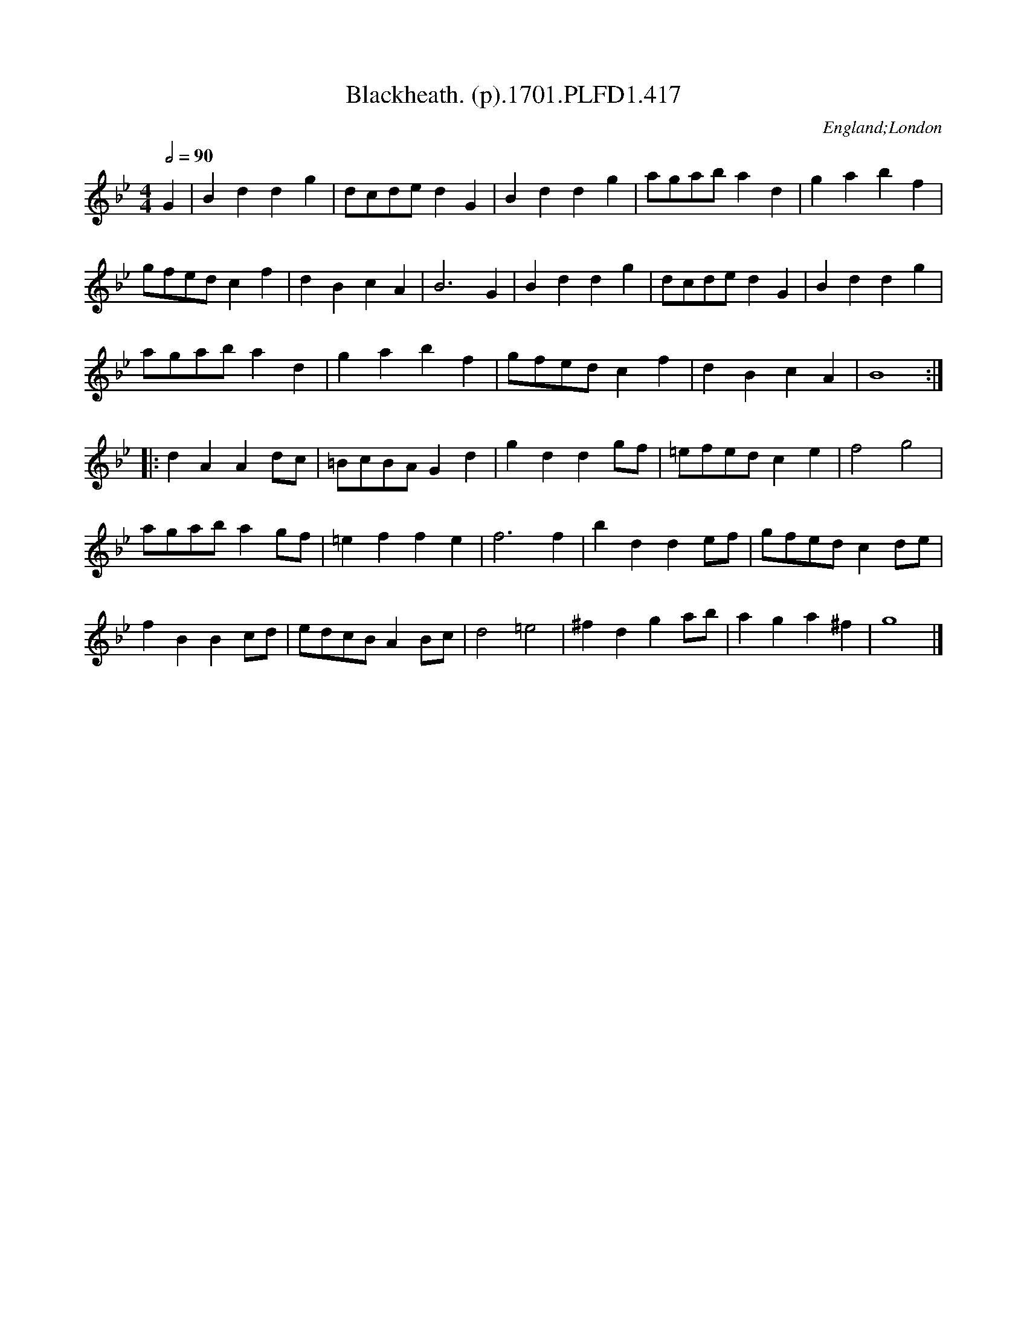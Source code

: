X:417
T:Blackheath. (p).1701.PLFD1.417
M:4/4
L:1/4
Q:1/2=90
S:Playford, Dancing Master,11th Ed.,1701.
O:England;London
Z:Chris Partington.
K:Bb
G|Bddg|d/c/d/e/dG|Bddg|a/g/a/b/ad|gabf|
g/f/e/d/cf|dBcA|B3G|Bddg|d/c/d/e/dG|Bddg|
a/g/a/b/ad|gabf|g/f/e/d/cf|dBcA|B4:|
|:dAAd/c/|=B/c/B/A/Gd|gddg/f/|=e/f/e/d/ce|f2g2|
a/g/a/b/ag/f/|=effe|f3f|bdde/f/|g/f/e/d/cd/e/|
fBBc/d/|e/d/c/B/AB/c/|d2=e2|^fdga/b/|aga^f|g4|]
